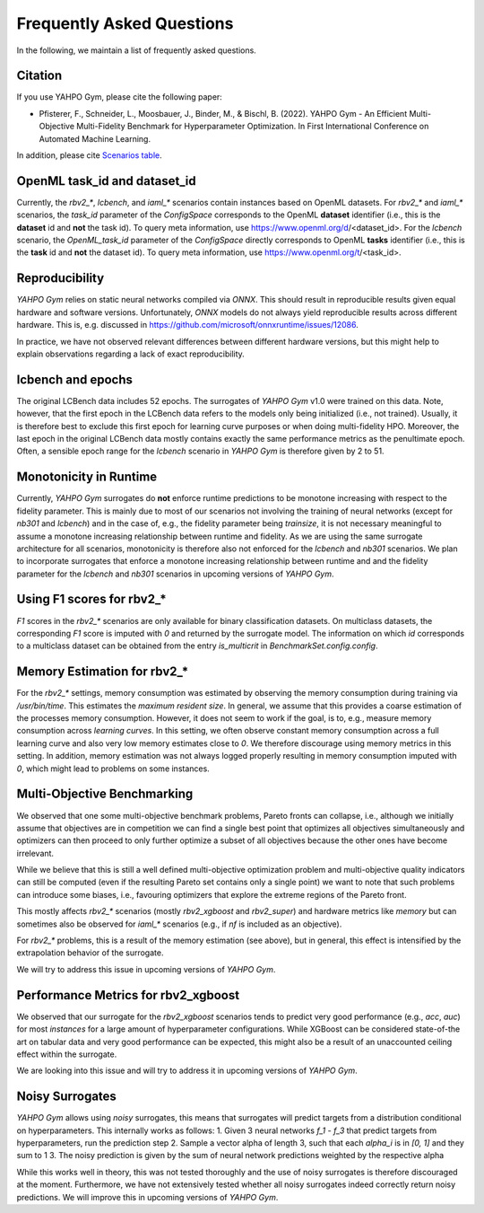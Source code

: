 Frequently Asked Questions
************************

In the following, we maintain a list of frequently asked questions.

Citation
=======================

If you use YAHPO Gym, please cite the following paper:

* Pfisterer, F., Schneider, L., Moosbauer, J., Binder, M., & Bischl, B. (2022). YAHPO Gym - An Efficient Multi-Objective Multi-Fidelity Benchmark for Hyperparameter Optimization. In First International Conference on Automated Machine Learning.

In addition, please cite `Scenarios table <https://slds-lmu.github.io/yahpo_gym/scenarios.html>`_.

OpenML task_id and dataset_id
=======================

Currently, the `rbv2_*`, `lcbench`, and `iaml_*` scenarios contain instances based on OpenML datasets.
For `rbv2_*` and `iaml_*` scenarios, the `task_id` parameter of the `ConfigSpace` corresponds to the OpenML **dataset** identifier (i.e., this is the **dataset** id and **not** the task id).
To query meta information, use https://www.openml.org/d/<dataset_id>.
For the `lcbench` scenario, the `OpenML_task_id` parameter of the `ConfigSpace` directly corresponds to OpenML **tasks** identifier (i.e., this is the **task** id and **not** the dataset id).
To query meta information, use https://www.openml.org/t/<task_id>.

Reproducibility
=======================

`YAHPO Gym` relies on static neural networks compiled via `ONNX`. 
This should result in reproducible results given equal hardware and software versions.
Unfortunately, `ONNX` models do not always yield reproducible results across different hardware.
This is, e.g. discussed in https://github.com/microsoft/onnxruntime/issues/12086.

In practice, we have not observed relevant differences between different hardware versions, but this might help to explain observations
regarding a lack of exact reproducibility.

lcbench and epochs
==================

The original LCBench data includes 52 epochs.
The surrogates of `YAHPO Gym` v1.0 were trained on this data.
Note, however, that the first epoch in the LCBench data refers to the models only being initialized (i.e., not trained).
Usually, it is therefore best to exclude this first epoch for learning curve purposes or when doing multi-fidelity HPO.
Moreover, the last epoch in the original LCBench data mostly contains exactly the same performance metrics as the penultimate epoch.
Often, a sensible epoch range for the `lcbench` scenario in `YAHPO Gym` is therefore given by 2 to 51.

Monotonicity in Runtime
=======================

Currently, `YAHPO Gym` surrogates do **not** enforce runtime predictions to be monotone increasing with respect to the fidelity parameter.
This is mainly due to most of our scenarios not involving the training of neural networks (except for `nb301` and `lcbench`) and in the case of, e.g., the fidelity parameter being `trainsize`, it is not necessary meaningful to assume a monotone increasing relationship between runtime and fidelity.
As we are using the same surrogate architecture for all scenarios, monotonicity is therefore also not enforced for the `lcbench` and `nb301` scenarios.
We plan to incorporate surrogates that enforce a monotone increasing relationship between runtime and and the fidelity parameter for the `lcbench` and `nb301` scenarios in upcoming versions of `YAHPO Gym`.

Using F1 scores for rbv2_*
=======================

`F1` scores in the `rbv2_*` scenarios are only available for binary classification datasets. 
On multiclass datasets, the corresponding `F1` score is imputed with `0` and returned by the surrogate model.
The information on which `id` corresponds to a multiclass dataset can be obtained from the entry `is_multicrit` in `BenchmarkSet.config.config`.

Memory Estimation for rbv2_*
=======================

For the `rbv2_*` settings, memory consumption was estimated by observing the memory consumption during training via `/usr/bin/time`. 
This estimates the `maximum resident size`.
In general, we assume that this provides a coarse estimation of the processes memory consumption.
However, it does not seem to work if the goal, is to, e.g., measure memory consumption across *learning curves*. 
In this setting, we often observe constant memory consumption across a full learning curve and also very low memory estimates close to `0`. 
We therefore discourage using memory metrics in this setting.
In addition, memory estimation was not always logged properly resulting in memory consumption imputed with `0`, which might lead to problems on some instances.

Multi-Objective Benchmarking
=======================

We observed that one some multi-objective benchmark problems, Pareto fronts can collapse, i.e., although we initially
assume that objectives are in competition we can find a single best point that optimizes all objectives simultaneously
and optimizers can then proceed to only further optimize a subset of all objectives because the other ones have
become irrelevant.

While we believe that this is still a well defined multi-objective optimization problem and multi-objective quality
indicators can still be computed (even if the resulting Pareto set contains only a single point) we want to note that
such problems can introduce some biases, i.e., favouring optimizers that explore the extreme regions of the Pareto front.

This mostly affects `rbv2_*` scenarios (mostly `rbv2_xgboost` and `rbv2_super`) and hardware metrics like `memory` but
can sometimes also be observed for `iaml_*` scenarios (e.g., if `nf` is included as an objective).

For `rbv2_*` problems, this is a result of the memory estimation (see above), but in general, this effect is intensified
by the extrapolation behavior of the surrogate.

We will try to address this issue in upcoming versions of `YAHPO Gym`.

Performance Metrics for rbv2_xgboost
=======================

We observed that our surrogate for the `rbv2_xgboost` scenarios tends to predict very good performance (e.g., `acc`, `auc`) for most `instances` for a large amount of hyperparameter configurations.
While XGBoost can be considered state-of-the art on tabular data and very good performance can be expected, this might also be a result of an unaccounted ceiling effect within the surrogate.

We are looking into this issue and will try to address it in upcoming versions of `YAHPO Gym`.

Noisy Surrogates
=======================

`YAHPO Gym` allows using *noisy* surrogates, this means that surrogates will predict targets from a distribution conditional on hyperparameters.
This internally works as follows: 
1. Given 3 neural networks `f_1` - `f_3` that predict targets from hyperparameters, run the prediction step 
2. Sample a vector alpha of length 3, such that each `alpha_i` is in `[0, 1]` and they sum to 1
3. The noisy prediction is given by the sum of neural network predictions weighted by the respective alpha

While this works well in theory, this was not tested thoroughly and the use of noisy surrogates is therefore discouraged at the moment.
Furthermore, we have not extensively tested whether all noisy surrogates indeed correctly return noisy predictions.
We will improve this in upcoming versions of `YAHPO Gym`.
